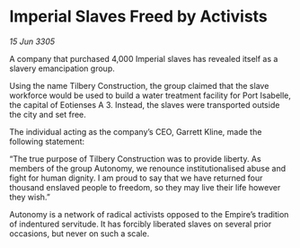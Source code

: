 * Imperial Slaves Freed by Activists

/15 Jun 3305/

A company that purchased 4,000 Imperial slaves has revealed itself as a slavery emancipation group. 

Using the name Tilbery Construction, the group claimed that the slave workforce would be used to build a water treatment facility for Port Isabelle, the capital of Eotienses A 3. Instead, the slaves were transported outside the city and set free. 

The individual acting as the company’s CEO, Garrett Kline, made the following statement:  

“The true purpose of Tilbery Construction was to provide liberty. As members of the group Autonomy, we renounce institutionalised abuse and fight for human dignity. I am proud to say that we have returned four thousand enslaved people to freedom, so they may live their life however they wish.” 

Autonomy is a network of radical activists opposed to the Empire’s tradition of indentured servitude. It has forcibly liberated slaves on several prior occasions, but never on such a scale.